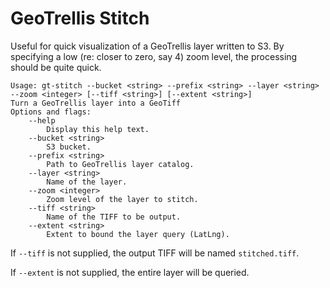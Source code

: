 * GeoTrellis Stitch

Useful for quick visualization of a GeoTrellis layer written to S3.
By specifying a low (re: closer to zero, say 4) zoom level, the processing
should be quite quick.

#+BEGIN_SRC
Usage: gt-stitch --bucket <string> --prefix <string> --layer <string> --zoom <integer> [--tiff <string>] [--extent <string>]
Turn a GeoTrellis layer into a GeoTiff
Options and flags:
    --help
        Display this help text.
    --bucket <string>
        S3 bucket.
    --prefix <string>
        Path to GeoTrellis layer catalog.
    --layer <string>
        Name of the layer.
    --zoom <integer>
        Zoom level of the layer to stitch.
    --tiff <string>
        Name of the TIFF to be output.
    --extent <string>
        Extent to bound the layer query (LatLng).
#+END_SRC

If ~--tiff~ is not supplied, the output TIFF will be named ~stitched.tiff~.

If ~--extent~ is not supplied, the entire layer will be queried.
